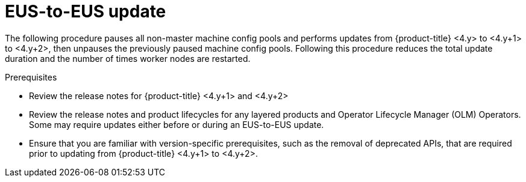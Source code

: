 // Module included in the following assemblies:
//
// * updating/updating_a_cluster/eus-eus-update.adoc

:_content-type: PROCEDURE
[id="updating-eus-to-eus-upgrade_{context}"]
= EUS-to-EUS update

The following procedure pauses all non-master machine config pools and performs updates from {product-title} <4.y> to <4.y+1> to <4.y+2>, then unpauses the previously paused machine config pools.
Following this procedure reduces the total update duration and the number of times worker nodes are restarted.

.Prerequisites

* Review the release notes for {product-title} <4.y+1> and <4.y+2>
* Review the release notes and product lifecycles for any layered products and Operator Lifecycle Manager (OLM) Operators. Some may require updates either before or during an EUS-to-EUS update.
* Ensure that you are familiar with version-specific prerequisites, such as the removal of deprecated APIs, that are required prior to updating from {product-title} <4.y+1> to <4.y+2>.

